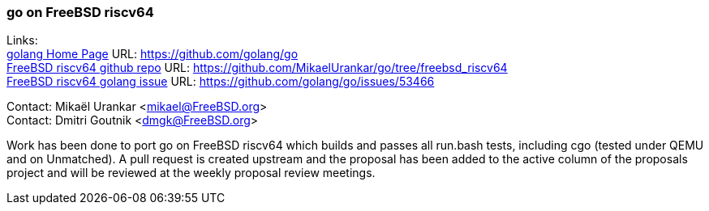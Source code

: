 === go on FreeBSD riscv64

Links: +
link:https://github.com/golang/go[golang Home Page] URL: link:https://github.com/golang/go[https://github.com/golang/go] +
link:https://github.com/MikaelUrankar/go/tree/freebsd_riscv64[FreeBSD riscv64 github repo] URL: link:https://github.com/MikaelUrankar/go/tree/freebsd_riscv64[https://github.com/MikaelUrankar/go/tree/freebsd_riscv64] +
link:https://github.com/golang/go/issues/53466[FreeBSD riscv64 golang issue] URL: link:https://github.com/golang/go/issues/53466[https://github.com/golang/go/issues/53466]

Contact: Mikaël Urankar <mikael@FreeBSD.org> +
Contact: Dmitri Goutnik <dmgk@FreeBSD.org>

Work has been done to port go on FreeBSD riscv64 which builds and passes all
run.bash tests, including cgo (tested under QEMU and on Unmatched).
A pull request is created upstream and the proposal has been added to the active
column of the proposals project and will be reviewed at the weekly proposal
review meetings.
